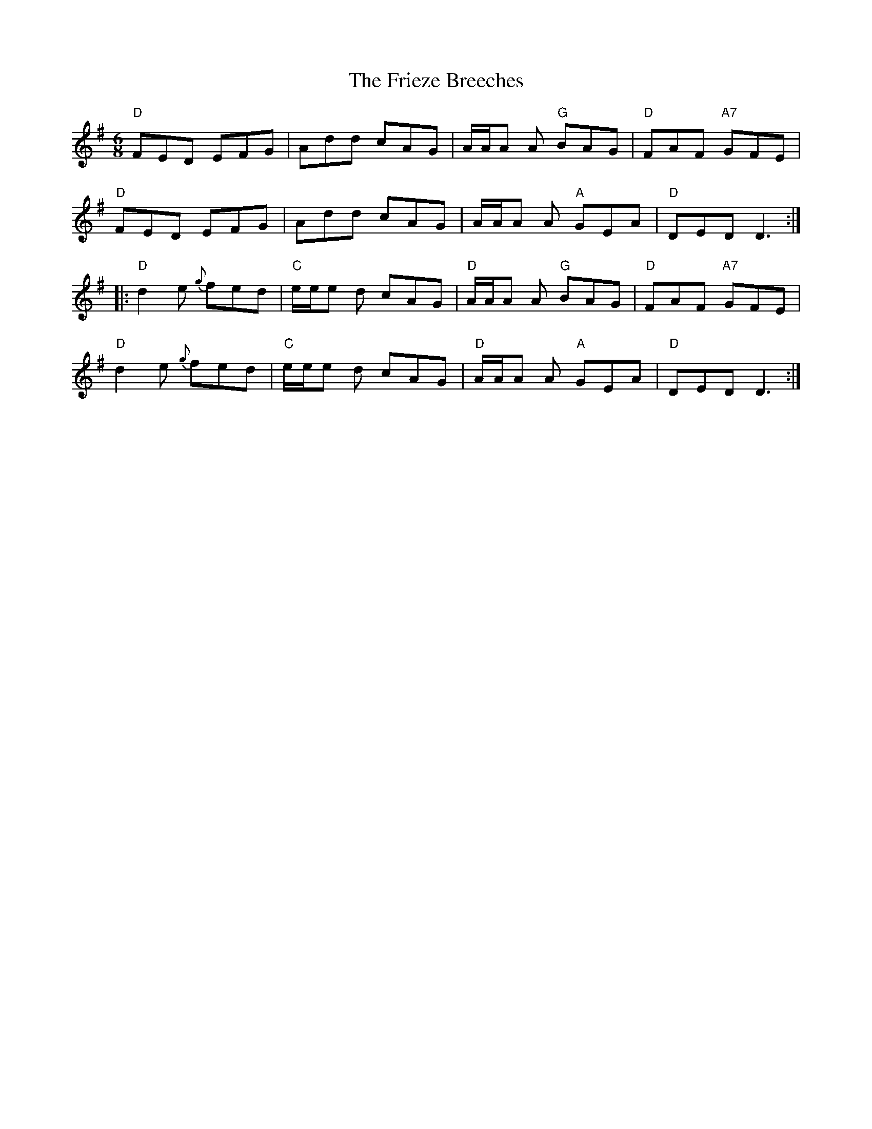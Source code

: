 X: 14131
T: Frieze Breeches, The
R: jig
M: 6/8
K: Dmixolydian
"D"FED EFG|Add cAG|A/A/A A "G"BAG|"D"FAF "A7"GFE|
"D"FED EFG|Add cAG|A/A/A A "A"GEA|"D"DED D3:|
|:"D"d2 e {g}fed|"C"e/e/e d cAG|"D"A/A/A A "G"BAG|"D"FAF "A7"GFE|
"D"d2 e {g}fed|"C"e/e/e d cAG|"D" A/A/A A "A"GEA|"D"DED D3:|

